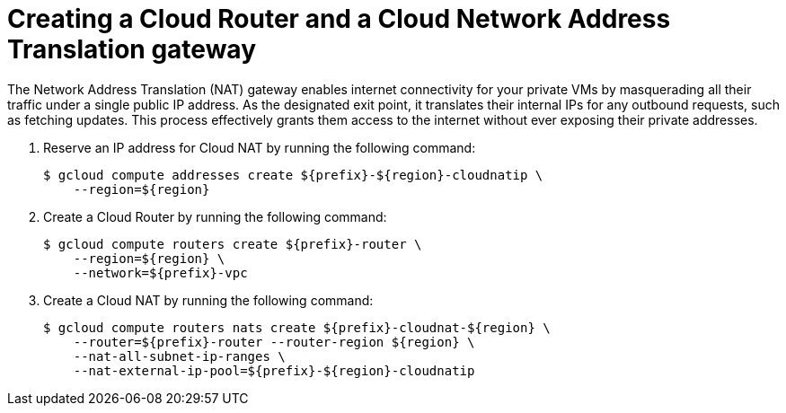 // Module included in the following assemblies:
//
// * cloud_experts_osd_tutorials/cloud-experts-osd-limit-egress-ngfw.adoc

:_mod-docs-content-type: PROCEDURE
[id="cloud-experts-osd-limit-egress-ngfw-create-a-cloud-router_{context}"]
= Creating a Cloud Router and a Cloud Network Address Translation gateway
The Network Address Translation (NAT) gateway enables internet connectivity for your private VMs by masquerading all their traffic under a single public IP address. As the designated exit point, it translates their internal IPs for any outbound requests, such as fetching updates. This process effectively grants them access to the internet without ever exposing their private addresses.

. Reserve an IP address for Cloud NAT by running the following command:
+

[source,terminal]
----
$ gcloud compute addresses create ${prefix}-${region}-cloudnatip \
    --region=${region}
----
+
. Create a Cloud Router by running the following command:
+
[source,terminal]
----
$ gcloud compute routers create ${prefix}-router \
    --region=${region} \
    --network=${prefix}-vpc
----
+
. Create a Cloud NAT by running the following command:
+
[source,terminal]
----
$ gcloud compute routers nats create ${prefix}-cloudnat-${region} \
    --router=${prefix}-router --router-region ${region} \
    --nat-all-subnet-ip-ranges \
    --nat-external-ip-pool=${prefix}-${region}-cloudnatip
----